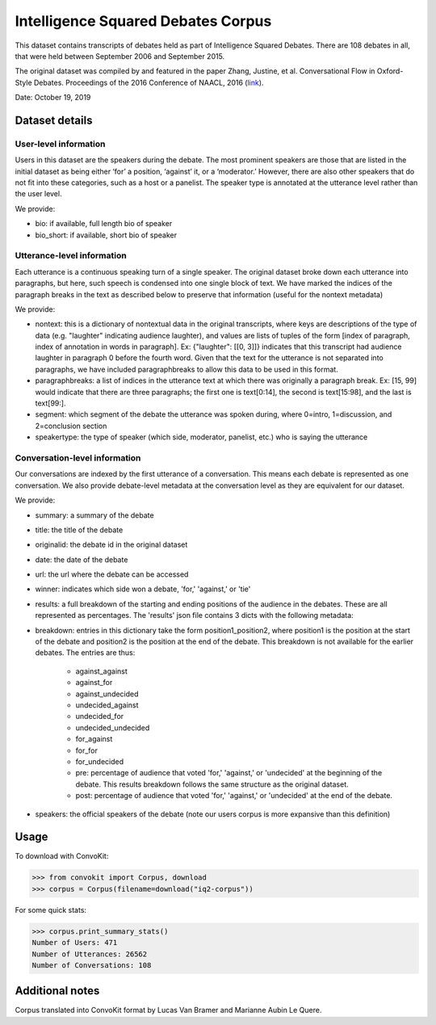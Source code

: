 Intelligence Squared Debates Corpus
====================================

This dataset contains transcripts of debates held as part of Intelligence Squared Debates. There are 108 debates in all, that were held between September 2006 and September 2015. 

The original dataset was compiled by and featured in the paper Zhang, Justine, et al. Conversational Flow in Oxford-Style Debates. Proceedings of the 2016 Conference of NAACL, 2016 (`link <http://tisjune.github.io/research/iq2>`_).

Date: October 19, 2019

Dataset details
---------------

User-level information
^^^^^^^^^^^^^^^^^^^^^^

Users in this dataset are the speakers during the debate. The most prominent speakers are those that are listed in the initial dataset as being either ‘for’ a position, ‘against’ it, or a ‘moderator.’ However, there are also other speakers that do not fit into these categories, such as a host or a panelist. The speaker type is annotated at the utterance level rather than the user level.

We provide:

* bio: if available, full length bio of speaker
* bio_short: if available, short bio of speaker

Utterance-level information
^^^^^^^^^^^^^^^^^^^^^^^^^^^^

Each utterance is a continuous speaking turn of a single speaker. The original dataset broke down each utterance into paragraphs, but here, such speech is condensed into one single block of text. We have marked the indices of the paragraph breaks in the text as described below to preserve that information (useful for the nontext metadata)

We provide:

* nontext: this is a dictionary of nontextual data in the original transcripts, where keys are descriptions of the type of data (e.g. "laughter" indicating audience laughter), and values are lists of tuples of the form [index of paragraph, index of annotation in words in paragraph]. Ex: {"laughter": [[0, 3]]} indicates that this transcript had audience laughter in paragraph 0 before the fourth word. Given that the text for the utterance is not separated into paragraphs, we have included paragraphbreaks to allow this data to be used in this format.
* paragraphbreaks: a list of indices in the utterance text at which there was originally a paragraph break. Ex: [15, 99] would indicate that there are three paragraphs; the first one is text[0:14], the second is text[15:98], and the last is text[99:]. 
* segment: which segment of the debate the utterance was spoken during, where 0=intro, 1=discussion, and 2=conclusion section
* speakertype: the type of speaker (which side, moderator, panelist, etc.) who is saying the utterance


Conversation-level information
^^^^^^^^^^^^^^^^^^^^^^^^^^^^^^

Our conversations are indexed by the first utterance of a conversation. This means each debate is represented as one conversation. We also provide debate-level metadata at the conversation level as they are equivalent for our dataset.

We provide:

* summary: a summary of the debate
* title: the title of the debate
* originalid: the debate id in the original dataset
* date: the date of the debate
* url: the url where the debate can be accessed
* winner: indicates which side won a debate, 'for,' 'against,' or 'tie'
* results: a full breakdown of the starting and ending positions of the audience in the debates. These are all represented as percentages. The 'results' json file contains 3 dicts with the following metadata:
* breakdown: entries in this dictionary take the form position1_position2, where position1 is the position at the start of the debate and position2 is the position at the end of the debate. This breakdown is not available for the earlier debates. The entries are thus:

    * against_against
    * against_for
    * against_undecided
    * undecided_against
    * undecided_for
    * undecided_undecided
    * for_against
    * for_for
    * for_undecided
    * pre: percentage of audience that voted 'for,' 'against,' or 'undecided' at the beginning of the debate. This results breakdown follows the same structure as the original dataset.
    * post: percentage of audience that voted 'for,' 'against,' or 'undecided' at the end of the debate.

* speakers: the official speakers of the debate (note our users corpus is more expansive than this definition)

Usage
-----

To download with ConvoKit:

>>> from convokit import Corpus, download
>>> corpus = Corpus(filename=download("iq2-corpus"))

For some quick stats:

>>> corpus.print_summary_stats()
Number of Users: 471
Number of Utterances: 26562
Number of Conversations: 108

Additional notes
----------------

Corpus translated into ConvoKit format by Lucas Van Bramer and Marianne Aubin Le Quere.

